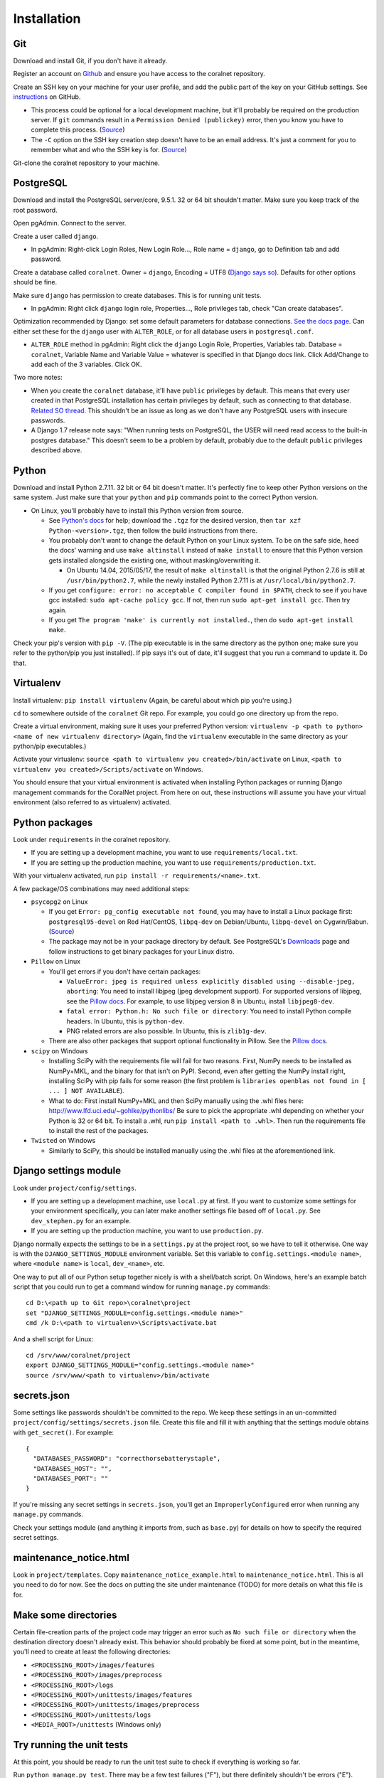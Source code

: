 Installation
============


Git
-----
Download and install Git, if you don't have it already.

Register an account on `Github <https://github.com/>`__ and ensure you have access to the coralnet repository.

Create an SSH key on your machine for your user profile, and add the public part of the key on your GitHub settings. See `instructions <https://help.github.com/articles/generating-a-new-ssh-key-and-adding-it-to-the-ssh-agent/>`__ on GitHub.

- This process could be optional for a local development machine, but it'll probably be required on the production server. If ``git`` commands result in a ``Permission Denied (publickey)`` error, then you know you have to complete this process. (`Source <https://gist.github.com/adamjohnson/5682757>`__)

- The ``-C`` option on the SSH key creation step doesn't have to be an email address. It's just a comment for you to remember what and who the SSH key is for. (`Source <http://serverfault.com/questions/309171/possible-to-change-email-address-in-keypair>`__)

Git-clone the coralnet repository to your machine.


.. _installation-postgresql:

PostgreSQL
----------
Download and install the PostgreSQL server/core, 9.5.1. 32 or 64 bit shouldn't matter. Make sure you keep track of the root password.

Open pgAdmin. Connect to the server.

Create a user called ``django``.

- In pgAdmin: Right-click Login Roles, New Login Role..., Role name = ``django``, go to Definition tab and add password.

Create a database called ``coralnet``. Owner = ``django``, Encoding = UTF8 (`Django says so <https://docs.djangoproject.com/en/dev/ref/databases/#optimizing-postgresql-s-configuration>`__). Defaults for other options should be fine.

Make sure ``django`` has permission to create databases. This is for running unit tests.

- In pgAdmin: Right click ``django`` login role, Properties..., Role privileges tab, check "Can create databases".

Optimization recommended by Django: set some default parameters for database connections. `See the docs page <https://docs.djangoproject.com/en/dev/ref/databases/#optimizing-postgresql-s-configuration>`__. Can either set these for the ``django`` user with ``ALTER_ROLE``, or for all database users in ``postgresql.conf``.

- ``ALTER_ROLE`` method in pgAdmin: Right click the ``django`` Login Role, Properties, Variables tab. Database = ``coralnet``, Variable Name and Variable Value = whatever is specified in that Django docs link. Click Add/Change to add each of the 3 variables. Click OK.

Two more notes:

- When you create the ``coralnet`` database, it'll have ``public`` privileges by default. This means that every user created in that PostgreSQL installation has certain privileges by default, such as connecting to that database. `Related SO thread <http://stackoverflow.com/questions/6884020/why-new-user-in-postgresql-can-connect-to-all-databases>`__. This shouldn't be an issue as long as we don't have any PostgreSQL users with insecure passwords.

- A Django 1.7 release note says: "When running tests on PostgreSQL, the USER will need read access to the built-in postgres database." This doesn't seem to be a problem by default, probably due to the default ``public`` privileges described above.


Python
------
Download and install Python 2.7.11. 32 bit or 64 bit doesn't matter. It's perfectly fine to keep other Python versions on the same system. Just make sure that your ``python`` and ``pip`` commands point to the correct Python version.

- On Linux, you'll probably have to install this Python version from source.

  - See `Python's docs <https://docs.python.org/2/using/unix.html>`__ for help; download the ``.tgz`` for the desired version, then ``tar xzf Python-<version>.tgz``, then follow the build instructions from there.

  - You probably don't want to change the default Python on your Linux system. To be on the safe side, heed the docs' warning and use ``make altinstall`` instead of ``make install`` to ensure that this Python version gets installed alongside the existing one, without masking/overwriting it.

    - On Ubuntu 14.04, 2015/05/17, the result of ``make altinstall`` is that the original Python 2.7.6 is still at ``/usr/bin/python2.7``, while the newly installed Python 2.7.11 is at ``/usr/local/bin/python2.7``.
    
  - If you get ``configure: error: no acceptable C compiler found in $PATH``, check to see if you have gcc installed: ``sudo apt-cache policy gcc``. If not, then run ``sudo apt-get install gcc``. Then try again.
  
  - If you get ``The program 'make' is currently not installed.``, then do ``sudo apt-get install make``.

Check your pip's version with ``pip -V``. (The pip executable is in the same directory as the python one; make sure you refer to the python/pip you just installed). If pip says it's out of date, it'll suggest that you run a command to update it. Do that.


Virtualenv
----------
Install virtualenv: ``pip install virtualenv`` (Again, be careful about which pip you're using.)

``cd`` to somewhere outside of the ``coralnet`` Git repo. For example, you could go one directory up from the repo.

Create a virtual environment, making sure it uses your preferred Python version: ``virtualenv -p <path to python> <name of new virtualenv directory>`` (Again, find the ``virtualenv`` executable in the same directory as your python/pip executables.)

Activate your virtualenv: ``source <path to virtualenv you created>/bin/activate`` on Linux, ``<path to virtualenv you created>/Scripts/activate`` on Windows.

You should ensure that your virtual environment is activated when installing Python packages or running Django management commands for the CoralNet project. From here on out, these instructions will assume you have your virtual environment (also referred to as virtualenv) activated.


Python packages
---------------
Look under ``requirements`` in the coralnet repository.

- If you are setting up a development machine, you want to use ``requirements/local.txt``.

- If you are setting up the production machine, you want to use ``requirements/production.txt``.

With your virtualenv activated, run ``pip install -r requirements/<name>.txt``.

A few package/OS combinations may need additional steps:

- ``psycopg2`` on Linux

  - If you get ``Error: pg_config executable not found``, you may have to install a Linux package first: ``postgresql95-devel`` on Red Hat/CentOS, ``libpq-dev`` on Debian/Ubuntu, ``libpq-devel`` on Cygwin/Babun. (`Source <http://stackoverflow.com/questions/11618898/pg-config-executable-not-found>`__)

  - The package may not be in your package directory by default. See PostgreSQL's `Downloads <http://www.postgresql.org/download/>`__ page and follow instructions to get binary packages for your Linux distro.

- ``Pillow`` on Linux
  
  - You'll get errors if you don't have certain packages:

    - ``ValueError: jpeg is required unless explicitly disabled using --disable-jpeg, aborting``: You need to install libjpeg (jpeg development support). For supported versions of libjpeg, see the `Pillow docs <https://pillow.readthedocs.io/en/latest/installation.html>`__. For example, to use libjpeg version 8 in Ubuntu, install ``libjpeg8-dev``.

    - ``fatal error: Python.h: No such file or directory``: You need to install Python compile headers. In Ubuntu, this is ``python-dev``.

    - PNG related errors are also possible. In Ubuntu, this is ``zlib1g-dev``.

  - There are also other packages that support optional functionality in Pillow. See the `Pillow docs <https://pillow.readthedocs.io/en/latest/installation.html>`__.

- ``scipy`` on Windows

  - Installing SciPy with the requirements file will fail for two reasons. First, NumPy needs to be installed as NumPy+MKL, and the binary for that isn't on PyPI. Second, even after getting the NumPy install right, installing SciPy with pip fails for some reason (the first problem is ``libraries openblas not found in [ ... ] NOT AVAILABLE``).

  - What to do: First install NumPy+MKL and then SciPy manually using the .whl files here: http://www.lfd.uci.edu/~gohlke/pythonlibs/ Be sure to pick the appropriate .whl depending on whether your Python is 32 or 64 bit. To install a .whl, run ``pip install <path to .whl>``. Then run the requirements file to install the rest of the packages.

- ``Twisted`` on Windows

  - Similarly to SciPy, this should be installed manually using the .whl files at the aforementioned link.


Django settings module
----------------------
Look under ``project/config/settings``.

- If you are setting up a development machine, use ``local.py`` at first. If you want to customize some settings for your environment specifically, you can later make another settings file based off of ``local.py``. See ``dev_stephen.py`` for an example.

- If you are setting up the production machine, you want to use ``production.py``.

Django normally expects the settings to be in a ``settings.py`` at the project root, so we have to tell it otherwise. One way is with the ``DJANGO_SETTINGS_MODULE`` environment variable. Set this variable to ``config.settings.<module name>``, where ``<module name>`` is ``local``, ``dev_<name>``, etc.

One way to put all of our Python setup together nicely is with a shell/batch script. On Windows, here's an example batch script that you could run to get a command window for running ``manage.py`` commands:

::

  cd D:\<path up to Git repo>\coralnet\project
  set "DJANGO_SETTINGS_MODULE=config.settings.<module name>"
  cmd /k D:\<path to virtualenv>\Scripts\activate.bat
  
And a shell script for Linux:

::

  cd /srv/www/coralnet/project
  export DJANGO_SETTINGS_MODULE="config.settings.<module name>"
  source /srv/www/<path to virtualenv>/bin/activate


secrets.json
------------
Some settings like passwords shouldn't be committed to the repo. We keep these settings in an un-committed ``project/config/settings/secrets.json`` file. Create this file and fill it with anything that the settings module obtains with ``get_secret()``. For example::

  {
    "DATABASES_PASSWORD": "correcthorsebatterystaple",
    "DATABASES_HOST": "",
    "DATABASES_PORT": ""
  }

If you're missing any secret settings in ``secrets.json``, you'll get an ``ImproperlyConfigured`` error when running any ``manage.py`` commands.

Check your settings module (and anything it imports from, such as ``base.py``) for details on how to specify the required secret settings.


maintenance_notice.html
-----------------------
Look in ``project/templates``. Copy ``maintenance_notice_example.html`` to ``maintenance_notice.html``. This is all you need to do for now. See the docs on putting the site under maintenance (TODO) for more details on what this file is for.


Make some directories
---------------------
Certain file-creation parts of the project code may trigger an error such as ``No such file or directory`` when the destination directory doesn't already exist. This behavior should probably be fixed at some point, but in the meantime, you'll need to create at least the following directories:

- ``<PROCESSING_ROOT>/images/features``
- ``<PROCESSING_ROOT>/images/preprocess``
- ``<PROCESSING_ROOT>/logs``
- ``<PROCESSING_ROOT>/unittests/images/features``
- ``<PROCESSING_ROOT>/unittests/images/preprocess``
- ``<PROCESSING_ROOT>/unittests/logs``
- ``<MEDIA_ROOT>/unittests`` (Windows only)


Try running the unit tests
--------------------------
At this point, you should be ready to run the unit test suite to check if everything is working so far.

Run ``python manage.py test``. There may be a few test failures ("F"), but there definitely shouldn't be errors ("E").

If you want to run a subset of the tests, you can use ``python manage.py test <app_name>``, or ``python manage.py test <app_name>.<module>.<TestClass>``.


.. _installation-django-migrations:

Django migrations
-----------------
Run ``python manage.py migrate``. If Django's auth system asks you to create a superuser, then do that.

For information on how to manage migrations from now on, read `Django's docs <https://docs.djangoproject.com/en/dev/topics/migrations/>`__.

If you now run ``manage.py makemigrations`` for all apps, it may create a new migration under the third-party app userena (as of userena 2.0.1 and Django 1.9.5). Making our own migrations for 3rd party apps will almost certainly be problematic when those apps update. So we should delete (and definitely shouldn't run) any userena migrations we make from our runs of makemigrations.

- The main cause of the issue is that Django's EmailField's default max_length changed from 75 to 254 in Django 1.8. userena officially supports Django 1.5 to 1.9, so the reason they haven't added such a migration is probably to be consistent with the earlier versions in that range.

- Here's a `related thread <https://groups.google.com/forum/#!topic/django-developers/rzK7JU-lE8Y>`__ on Google Groups, where a Django core developer says the following: "The recommended way [for third party app maintainers] is to run makemigrations with the lowest version of Django you wish to support. As this recommendation hasn't been tested, let us know if you encounter any problems with it. A potential problem that comes to mind is if you have an EmailField which had its default max_length increased to 254 characters in 1.8."


Try running the server (dev only)
---------------------------------
Run ``python manage.py runserver``. Navigate to your localhost web server, e.g. ``http://127.0.0.1:8000/``, in your browser.

If you created a superuser, log in as that superuser. Try creating a source, uploading images, making annotations, and generally checking various pages. Try checking out the admin interface at ``http://127.0.0.1:8000/admin/``.

Try doing something that sends email, such as creating a user or using the "Email All" page. You should see the email in the Django-running console, since development servers use the console email backend.


Sphinx docs (dev only)
----------------------
Not exactly an installation step, but here's how to build the docs for offline viewing. This can be especially useful when editing the docs.

Go into the ``docs`` directory and run: ``make html``. (This command is cross platform, since there's a ``Makefile`` as well as a ``make.bat``.)

Then you can browse the documentation starting at ``docs/_build/html/index.html``.

It's also possible to output in formats other than HTML, if you use ``make <format>`` with a different format.


PyCharm (dev only)
------------------
Here are some configuration tips for the PyCharm IDE. These instructions refer to PyCharm 2.6.3 (2012/02/26), so some points may be out of date.

How to make PyCharm find everything:

- Make ``coralnet`` your PyCharm project root.

- Go to the Django Support settings and use ``project`` as the Django project root. Also set your Manage script (``manage.py``) and Settings file accordingly.

- Go to the Project Interpreter settings and select the Python within your virtualenv (should be under ``Scripts``). This should make PyCharm detect our third-party Python apps.

- Go to the Project Structure settings and mark ``project`` as a Sources directory (`Help <https://www.jetbrains.com/help/pycharm/2016.1/configuring-folders-within-a-content-root.html>`__). This is one way to make PyCharm recognize imports of our apps, such as ``annotations.models``. (There may be other ways.)

- Go to the Python Template Languages settings. Under Template directories, add one entry for each ``templates`` subdirectory in the repository.

How to make a Run Configuration that runs ``manage.py runserver`` from PyCharm:

- Run -> Edit Configurations..., then make a new configuration under "Django server".

- Add an environment variable with Name ``DJANGO_SETTINGS_MODULE`` and Value ``config.settings.<name>``, with <name> being ``local``, ``dev_stephen``, etc. [#pycharmenvvar]_

- Ensure that "Python interpreter" has the Python from your virtualenv.

.. [#pycharmenvvar] Not sure why this is needed when we specify the settings module in Django Support settings, but it was needed in my experience. -Stephen


